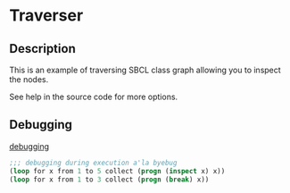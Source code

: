 * Traverser

** Description

This is an example of traversing SBCL class graph allowing you to inspect the
nodes.

See help in the source code for more options.

** Debugging

[[http://lispcookbook.github.io/cl-cookbook/debugging.html][debugging]]

#+begin_src lisp
  ;;; debugging during execution a'la byebug
  (loop for x from 1 to 5 collect (progn (inspect x) x))
  (loop for x from 1 to 3 collect (progn (break) x))
#+end_src
